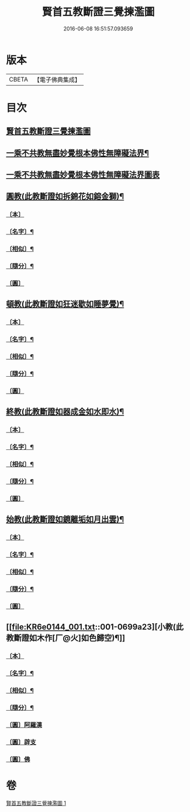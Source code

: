 #+TITLE: 賢首五教斷證三覺揀濫圖 
#+DATE: 2016-06-08 16:51:57.093659

* 版本
 |     CBETA|【電子佛典集成】|

* 目次
** [[file:KR6e0144_001.txt::001-0696b3][賢首五教斷證三覺揀濫圖]]
** [[file:KR6e0144_001.txt::001-0697a2][一乘不共教無盡妙覺根本佛性無障礙法界¶]]
** [[file:KR6e0144_001.txt::001-0697a2][一乘不共教無盡妙覺根本佛性無障礙法界圖表]]
** [[file:KR6e0144_001.txt::001-0698a2][圓教(此教斷證如拆錦花如鎔金獅)¶]]
*** [[file:KR6e0144_001.txt::001-0698a3][〔本〕]]
*** [[file:KR6e0144_001.txt::001-0698a5][〔名字〕¶]]
*** [[file:KR6e0144_001.txt::001-0698a11][〔相似〕¶]]
*** [[file:KR6e0144_001.txt::001-0698a18][〔隨分〕¶]]
*** [[file:KR6e0144_001.txt::001-0698b1][〔圓〕]]
** [[file:KR6e0144_001.txt::001-0698b4][頓教(此教斷證如狂迷歇如睡夢覺)¶]]
*** [[file:KR6e0144_001.txt::001-0698b5][〔本〕]]
*** [[file:KR6e0144_001.txt::001-0698b7][〔名字〕¶]]
*** [[file:KR6e0144_001.txt::001-0698b12][〔相似〕¶]]
*** [[file:KR6e0144_001.txt::001-0698b21][〔隨分〕¶]]
*** [[file:KR6e0144_001.txt::001-0698b24][〔圓〕]]
** [[file:KR6e0144_001.txt::001-0698c3][終教(此教斷證如器成金如水即水)¶]]
*** [[file:KR6e0144_001.txt::001-0698c4][〔本〕]]
*** [[file:KR6e0144_001.txt::001-0698c6][〔名字〕¶]]
*** [[file:KR6e0144_001.txt::001-0698c11][〔相似〕¶]]
*** [[file:KR6e0144_001.txt::001-0698c20][〔隨分〕¶]]
*** [[file:KR6e0144_001.txt::001-0698c23][〔圓〕]]
** [[file:KR6e0144_001.txt::001-0699a2][始教(此教斷證如鏡離垢如月出雲)¶]]
*** [[file:KR6e0144_001.txt::001-0699a3][〔本〕]]
*** [[file:KR6e0144_001.txt::001-0699a5][〔名字〕¶]]
*** [[file:KR6e0144_001.txt::001-0699a8][〔相似〕¶]]
*** [[file:KR6e0144_001.txt::001-0699a13][〔隨分〕¶]]
*** [[file:KR6e0144_001.txt::001-0699a20][〔圓〕]]
** [[file:KR6e0144_001.txt::001-0699a23][小教(此教斷證如木作[厂@火]如色歸空)¶]]
*** [[file:KR6e0144_001.txt::001-0699a24][〔本〕]]
*** [[file:KR6e0144_001.txt::001-0699b2][〔名字〕¶]]
*** [[file:KR6e0144_001.txt::001-0699b5][〔相似〕¶]]
*** [[file:KR6e0144_001.txt::001-0699b14][〔隨分〕¶]]
*** [[file:KR6e0144_001.txt::001-0699b17][〔圓〕阿羅漢]]
*** [[file:KR6e0144_001.txt::001-0699b18][〔圓〕辟支]]
*** [[file:KR6e0144_001.txt::001-0699b19][〔圓〕佛]]

* 卷
[[file:KR6e0144_001.txt][賢首五教斷證三覺揀濫圖 1]]

